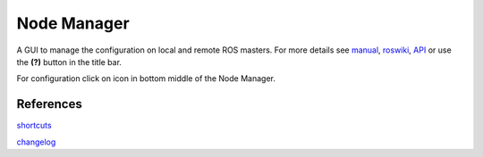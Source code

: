 
Node Manager
============

A GUI to manage the configuration on local and remote ROS masters. For more details see manual_, roswiki_, API_ or use the **(?)** button in the title bar.

For configuration click on |settings| icon in bottom middle of the Node Manager.

.. _manual: http://fkie.github.io/multimaster_fkie/
.. _roswiki: http://www.ros.org/wiki/node_manager_fkie
.. _API: html/index.html
.. |settings| image:: images/crystal_clear_settings_24.png


References
----------

shortcuts_

changelog_

.. _shortcuts: manuals/shortcuts.rst
.. _changelog: ../CHANGELOG.rst
